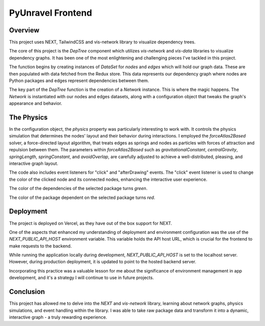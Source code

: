PyUnravel Frontend
=============================


Overview
-----------

This project uses NEXT, TailwindCSS and vis-network library to visualize dependency trees.

The core of this project is the `DepTree` component which utilizes `vis-network` and `vis-data` libraries to visualize dependency graphs. It has been one of the most enlightening and challenging pieces I've tackled in this project.

The function begins by creating instances of `DataSet` for `nodes` and `edges` which will hold our graph data. These are then populated with data fetched from the Redux store. This data represents our dependency graph where nodes are Python packages and edges represent dependencies between them.

The key part of the `DepTree` function is the creation of a `Network` instance. This is where the magic happens. The `Network` is instantiated with our nodes and edges datasets, along with a configuration object that tweaks the graph's appearance and behavior.

The Physics
-------------

In the configuration object, the `physics` property was particularly interesting to work with. It controls the physics simulation that determines the nodes' layout and their behavior during interactions. I employed the `forceAtlas2Based` solver, a force-directed layout algorithm, that treats edges as springs and nodes as particles with forces of attraction and repulsion between them. The parameters within `forceAtlas2Based` such as `gravitationalConstant`, `centralGravity`, `springLength`, `springConstant`, and `avoidOverlap`, are carefully adjusted to achieve a well-distributed, pleasing, and interactive graph layout.

The code also includes event listeners for "click" and "afterDrawing" events. The "click" event listener is used to change the color of the clicked node and its connected nodes, enhancing the interactive user experience.

The color of the dependencies of the selected package turns `green`.

The color of the package dependent on the selected package turns `red`.


Deployment
------------
The project is deployed on Vercel, as they have out of the box support for NEXT.

One of the aspects that enhanced my understanding of deployment and environment configuration was the use of the `NEXT_PUBLIC_API_HOST` environment variable. This variable holds the API host URL, which is crucial for the frontend to make requests to the backend.

While running the application locally during development, `NEXT_PUBLIC_API_HOST` is set to the localhost server. However, during production deployment, it is updated to point to the hosted backend server.

Incorporating this practice was a valuable lesson for me about the significance of environment management in app development, and it's a strategy I will continue to use in future projects.


Conclusion
------------

This project has allowed me to delve into the `NEXT` and `vis-network` library, learning about network graphs, physics simulations, and event handling within the library. I was able to take raw package data and transform it into a dynamic, interactive graph - a truly rewarding experience.

